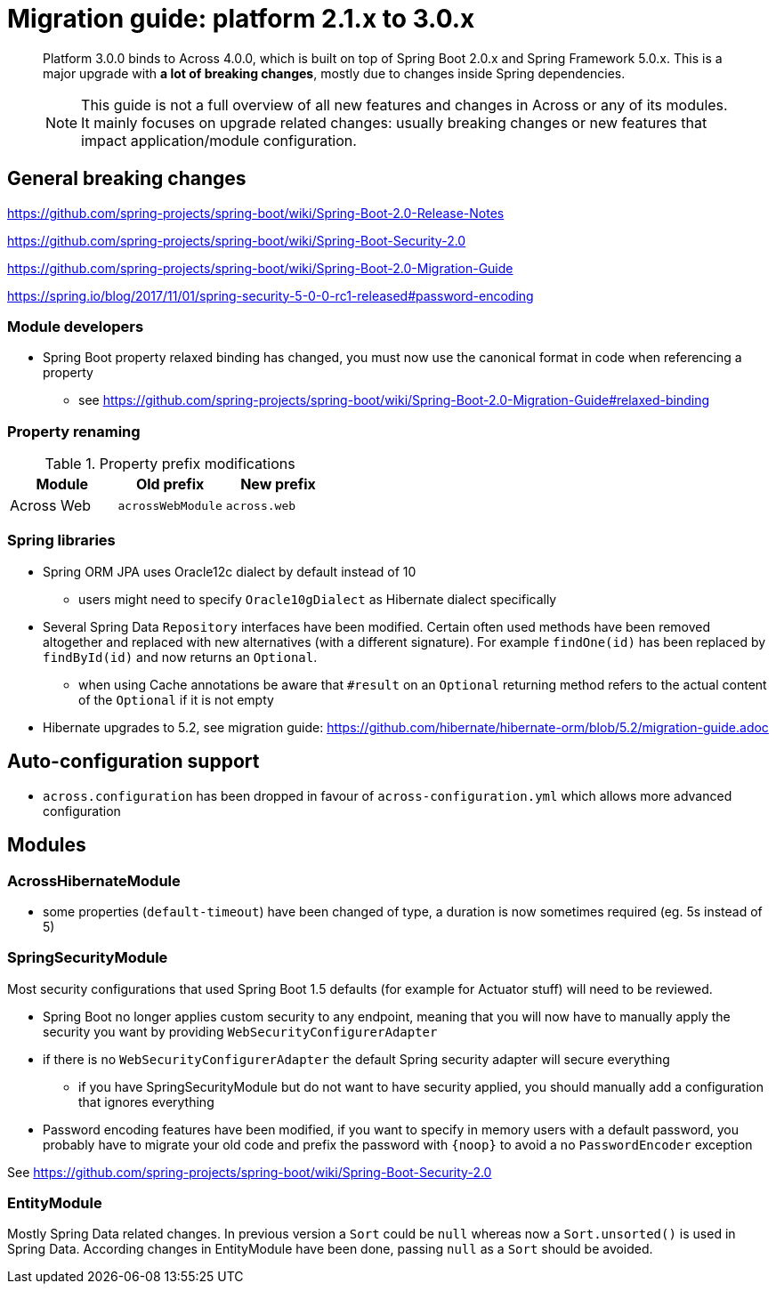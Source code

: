 = Migration guide: platform 2.1.x to 3.0.x

[abstract]
--
Platform 3.0.0 binds to Across 4.0.0, which is built on top of Spring Boot 2.0.x and Spring Framework 5.0.x.
This is a major upgrade with *a lot of breaking changes*, mostly due to changes inside Spring dependencies.

NOTE: This guide is not a full overview of all new features and changes in Across or any of its modules.
It mainly focuses on upgrade related changes: usually breaking changes or new features that impact application/module configuration.
--

== General breaking changes

https://github.com/spring-projects/spring-boot/wiki/Spring-Boot-2.0-Release-Notes

https://github.com/spring-projects/spring-boot/wiki/Spring-Boot-Security-2.0

https://github.com/spring-projects/spring-boot/wiki/Spring-Boot-2.0-Migration-Guide

https://spring.io/blog/2017/11/01/spring-security-5-0-0-rc1-released#password-encoding

=== Module developers

* Spring Boot property relaxed binding has changed, you must now use the canonical format in code when referencing a property
** see https://github.com/spring-projects/spring-boot/wiki/Spring-Boot-2.0-Migration-Guide#relaxed-binding

=== Property renaming

.Property prefix modifications
|===
|Module |Old prefix |New prefix

|Across Web
|`acrossWebModule`
|`across.web`

|===

=== Spring libraries

* Spring ORM JPA uses Oracle12c dialect by default instead of 10
** users might need to specify `Oracle10gDialect` as Hibernate dialect specifically

* Several Spring Data `Repository` interfaces have been modified.
Certain often used methods have been removed altogether and replaced with new alternatives (with a different signature).
For example `findOne(id)` has been replaced by `findById(id)` and now returns an `Optional`.

** when using Cache annotations be aware that `#result` on an `Optional` returning method refers to the actual content of the `Optional` if it is not empty

* Hibernate upgrades to 5.2, see migration guide: https://github.com/hibernate/hibernate-orm/blob/5.2/migration-guide.adoc

== Auto-configuration support

* `across.configuration` has been dropped in favour of `across-configuration.yml` which allows more advanced configuration

== Modules

=== AcrossHibernateModule

* some properties (`default-timeout`) have been changed of type, a duration is now sometimes required (eg. 5s instead of 5)

=== SpringSecurityModule

Most security configurations that used Spring Boot 1.5 defaults (for example for Actuator stuff) will need to be reviewed.

* Spring Boot no longer applies custom security to any endpoint, meaning that you will now have to manually apply the security you want by providing `WebSecurityConfigurerAdapter`
* if there is no `WebSecurityConfigurerAdapter` the default Spring security adapter will secure everything
** if you have SpringSecurityModule but do not want to have security applied, you should manually add a configuration that ignores everything
* Password encoding features have been modified, if you want to specify in memory users with a default password, you probably have to migrate your old code and prefix the password with `{noop}` to avoid a no `PasswordEncoder` exception

See https://github.com/spring-projects/spring-boot/wiki/Spring-Boot-Security-2.0

=== EntityModule

Mostly Spring Data related changes.
In previous version a `Sort` could be `null` whereas now a `Sort.unsorted()` is used in Spring Data.
According changes in EntityModule have been done, passing `null` as a `Sort` should be avoided.
